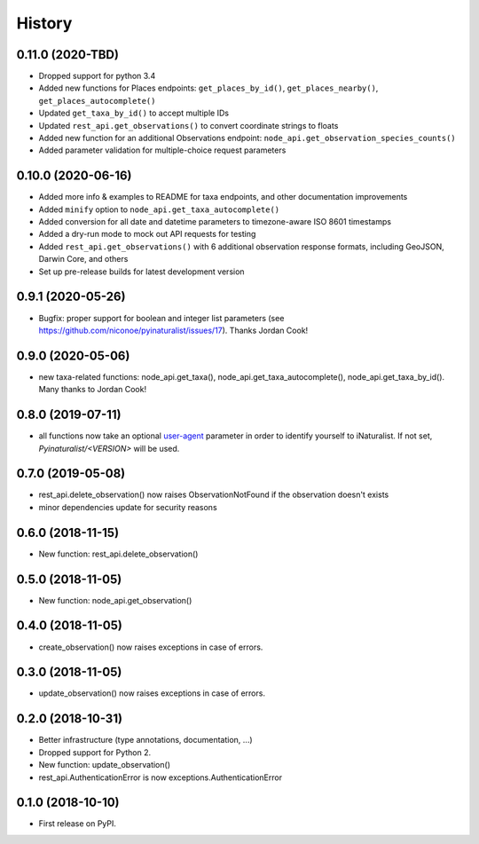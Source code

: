 
History
-------

0.11.0 (2020-TBD)
^^^^^^^^^^^^^^^^^

* Dropped support for python 3.4
* Added new functions for Places endpoints: ``get_places_by_id()``, ``get_places_nearby()``, ``get_places_autocomplete()``
* Updated ``get_taxa_by_id()`` to accept multiple IDs
* Updated ``rest_api.get_observations()`` to convert coordinate strings to floats
* Added new function for an additional Observations endpoint: ``node_api.get_observation_species_counts()``
* Added parameter validation for multiple-choice request parameters

0.10.0 (2020-06-16)
^^^^^^^^^^^^^^^^^^^

* Added more info & examples to README for taxa endpoints, and other documentation improvements
* Added ``minify`` option to ``node_api.get_taxa_autocomplete()``
* Added conversion for all date and datetime parameters to timezone-aware ISO 8601 timestamps
* Added a dry-run mode to mock out API requests for testing
* Added ``rest_api.get_observations()`` with 6 additional observation response formats, including GeoJSON, Darwin Core, and others
* Set up pre-release builds for latest development version

0.9.1 (2020-05-26)
^^^^^^^^^^^^^^^^^^

* Bugfix: proper support for boolean and integer list parameters (see https://github.com/niconoe/pyinaturalist/issues/17). Thanks Jordan Cook!

0.9.0 (2020-05-06)
^^^^^^^^^^^^^^^^^^

* new taxa-related functions: node_api.get_taxa(), node_api.get_taxa_autocomplete(), node_api.get_taxa_by_id(). Many thanks to Jordan Cook!

0.8.0 (2019-07-11)
^^^^^^^^^^^^^^^^^^

* all functions now take an optional `user-agent <https://en.wikipedia.org/wiki/User_agent>`_ parameter in order to identify yourself to iNaturalist. If not set, `Pyinaturalist/<VERSION>` will be used.

0.7.0 (2019-05-08)
^^^^^^^^^^^^^^^^^^

* rest_api.delete_observation() now raises ObservationNotFound if the observation doesn't exists
* minor dependencies update for security reasons

0.6.0 (2018-11-15)
^^^^^^^^^^^^^^^^^^

* New function: rest_api.delete_observation()

0.5.0 (2018-11-05)
^^^^^^^^^^^^^^^^^^

* New function: node_api.get_observation()

0.4.0 (2018-11-05)
^^^^^^^^^^^^^^^^^^

* create_observation() now raises exceptions in case of errors.

0.3.0 (2018-11-05)
^^^^^^^^^^^^^^^^^^

* update_observation() now raises exceptions in case of errors.

0.2.0 (2018-10-31)
^^^^^^^^^^^^^^^^^^

* Better infrastructure (type annotations, documentation, ...)
* Dropped support for Python 2.
* New function: update_observation()
* rest_api.AuthenticationError is now exceptions.AuthenticationError


0.1.0 (2018-10-10)
^^^^^^^^^^^^^^^^^^

* First release on PyPI.
